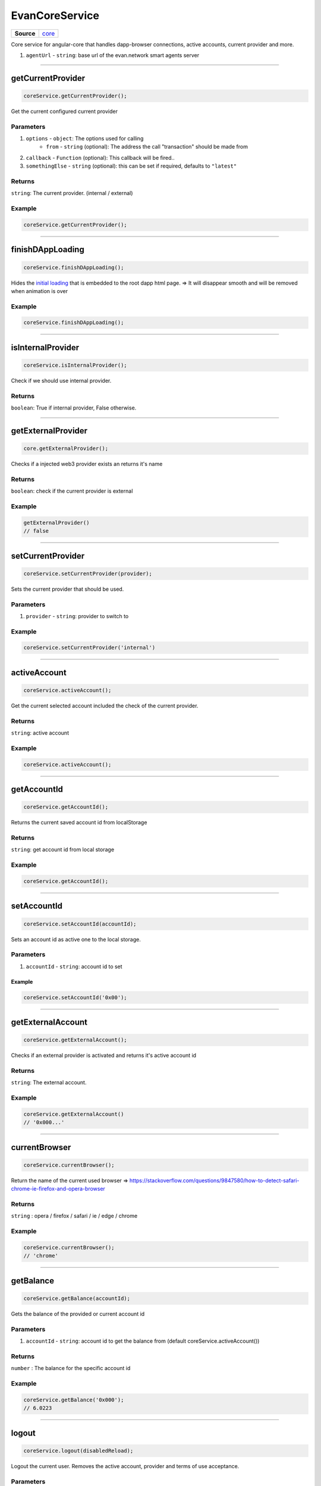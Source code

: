 ===============
EvanCoreService
===============

.. list-table:: 
   :widths: auto
   :stub-columns: 1

   * - Source
     - `core <https://github.com/evannetwork/ui-angular-core/blob/develop/src/services/bcc/core.ts>`__

Core service for angular-core that handles dapp-browser connections, active accounts, current provider and more.

#. ``agentUrl`` - ``string``: base url of the evan.network smart agents server

--------------------------------------------------------------------------------

getCurrentProvider
================================================================================

.. code-block:: typescript

  coreService.getCurrentProvider();

Get the current configured current provider

----------
Parameters
----------

#. ``options`` - ``object``: The options used for calling
    * ``from`` - ``string`` (optional): The address the call "transaction" should be made from
#. ``callback`` - ``Function`` (optional): This callback will be fired..
#. ``somethingElse`` - ``string`` (optional): this can be set if required, defaults to ``"latest"``

-------
Returns
-------

``string``: The current provider. (internal / external)

-------
Example
-------

.. code-block:: typescript

  coreService.getCurrentProvider();

--------------------------------------------------------------------------------

.. _document_finishDAppLoading:

finishDAppLoading
================================================================================

.. code-block:: typescript

  coreService.finishDAppLoading();

Hides the `initial loading <../../dapp-browser/loading.html#finishdapploading>`_ that is embedded to the root dapp html page. => It will disappear smooth and will be removed when animation is over

-------
Example
-------

.. code-block:: typescript

  coreService.finishDAppLoading();


--------------------------------------------------------------------------------

isInternalProvider
================================================================================

.. code-block:: typescript

  coreService.isInternalProvider();

Check if we should use internal provider.

-------
Returns
-------

``boolean``: True if internal provider, False otherwise.




--------------------------------------------------------------------------------

getExternalProvider
================================================================================

.. code-block:: typescript

  core.getExternalProvider();

Checks if a injected web3 provider exists an returns it's name

-------
Returns
-------

``boolean``: check if the current provider is external

-------
Example
-------

.. code-block:: typescript

  getExternalProvider()
  // false




--------------------------------------------------------------------------------

.. _document_setCurrentProvider:

setCurrentProvider
================================================================================

.. code-block:: typescript

  coreService.setCurrentProvider(provider);

Sets the current provider that should be used.

----------
Parameters
----------

#. ``provider`` - ``string``: provider to switch to

-------
Example
-------

.. code-block:: typescript

  coreService.setCurrentProvider('internal')




--------------------------------------------------------------------------------

.. _document_activeAccount:

activeAccount
================================================================================

.. code-block:: typescript

  coreService.activeAccount();

Get the current selected account included the check of the current provider.

-------
Returns
-------

``string``: active account

-------
Example
-------

.. code-block:: typescript

  coreService.activeAccount();




--------------------------------------------------------------------------------

.. _document_getAccountId:

getAccountId
================================================================================

.. code-block:: typescript

  coreService.getAccountId();

Returns the current saved account id from localStorage

-------
Returns
-------

``string``: get account id from local storage

-------
Example
-------

.. code-block:: typescript

  coreService.getAccountId();





--------------------------------------------------------------------------------

.. _document_setAccountId:

setAccountId
================================================================================

.. code-block:: typescript

  coreService.setAccountId(accountId);

Sets an account id as active one to the local storage.

----------
Parameters
----------

#. ``accountId`` - ``string``: account id to set


Example
-------

.. code-block:: typescript

  coreService.setAccountId('0x00');


--------------------------------------------------------------------------------

getExternalAccount
================================================================================

.. code-block:: typescript

  coreService.getExternalAccount();

Checks if an external provider is activated and returns it's active account id

-------
Returns
-------

``string``: The external account.

-------
Example
-------

.. code-block:: typescript

  coreService.getExternalAccount()
  // '0x000...'

--------------------------------------------------------------------------------

currentBrowser
================================================================================

.. code-block:: typescript

  coreService.currentBrowser();

Return the name of the current used browser =>
https://stackoverflow.com/questions/9847580/how-to-detect-safari-chrome-ie-firefox-and-opera-browser

-------
Returns
-------

``string`` : opera / firefox / safari / ie / edge / chrome

-------
Example
-------

.. code-block:: typescript

  coreService.currentBrowser();
  // 'chrome'

--------------------------------------------------------------------------------

getBalance
================================================================================

.. code-block:: typescript

  coreService.getBalance(accountId);

Gets the balance of the provided or current account id

----------
Parameters
----------

#. ``accountId`` - ``string``: account id to get the balance from (default coreService.activeAccount())

-------
Returns
-------

``number`` : The balance for the specific account id

-------
Example
-------

.. code-block:: typescript
  
  coreService.getBalance('0x000');
  // 6.0223

--------------------------------------------------------------------------------

logout
================================================================================

.. code-block:: typescript

  coreService.logout(disabledReload);

Logout the current user. Removes the active account, provider and terms of use acceptance.

----------
Parameters
----------

#. ``disabledReload`` - ``boolean``: The options used for calling

-------
Example
-------

.. code-block:: typescript

  coreService.logout();




--------------------------------------------------------------------------------

copyString
================================================================================

.. code-block:: typescript

  coreService.copyString(arguments);

Copes a string into the users clipboard and shows an toast, including the copied text

----------
Parameters
----------

#. ``stringToCopy`` - ``string``: text that should be copied
#. ``toastMessage`` - ``string`` (optional): Provide a custom toast message

-------
Example
-------

.. code-block:: typescript

  coreService.copyString('Copy me :)');
